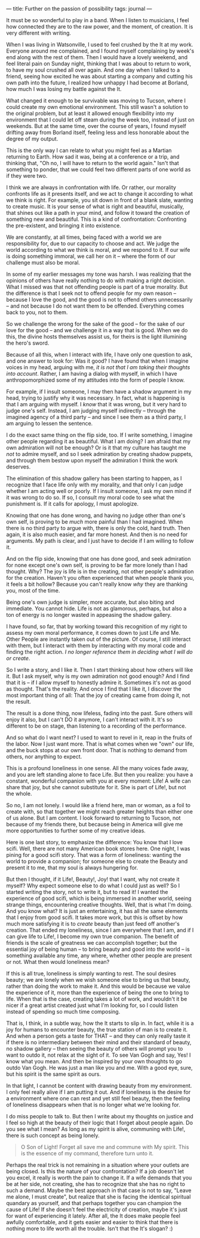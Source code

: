 :PROPERTIES:
:ID:       29C61D8E-54F6-427D-A1C9-DB69BABFAFAF
:SLUG:     further-on-the-passion-of-possibility
:END:
---
title: Further on the passion of possibility
tags: journal
---

It must be so wonderful to play in a band. When I listen to musicians, I
feel how connected they are to the raw power, and the moment, of
creation. It is very different with writing.

When I was living in Watsonville, I used to feel crushed by the It at my
work. Everyone around me complained, and I found myself complaining by
week's end along with the rest of them. Then I would have a lovely
weekend, and feel literal pain on Sunday night, thinking that I was
about to return to work, to have my soul crushed all over again. And one
day when I talked to a friend, seeing how excited he was about starting
a company and cutting his own path into the future, I realized how
unhappy I had become at Borland, how much I was losing my battle against
the It.

What changed it enough to be survivable was moving to Tucson, where I
could create my own emotional environment. This still wasn't a solution
to the original problem, but at least it allowed enough flexibility into
my environment that I could let off steam during the week too, instead
of just on weekends. But at the same time, over the course of years, I
found myself drifting away from Borland itself, feeling less and less
honorable about the degree of my output.

This is the only way I can relate to what you might feel as a Martian
returning to Earth. How sad it was, being at a conference or a trip, and
thinking that, "Oh no, I will have to return to the world again." Isn't
that something to ponder, that we could feel two different parts of one
world as if they were two.

I think we are always in confrontation with life. Or rather, our
morality confronts life as it presents itself, and we act to change it
according to what we think is right. For example, you sit down in front
of a blank slate, wanting to create music. It is your sense of what is
right and beautiful, musically, that shines out like a path in your
mind, and follow it toward the creation of something new and beautiful.
This is a kind of confrontation: Confronting the pre-existent, and
bringing it into existence.

We are constantly, at all times, being faced with a world we are
responsibility for, due to our capacity to choose and act. We judge the
world according to what we think is moral, and we respond to it. If our
wife is doing something immoral, we call her on it -- where the form of
our challenge must also be moral.

In some of my earlier messages my tone was harsh. I was realizing that
the opinions of others have really nothing to do with making a right
decision. What I missed was that not offending people is part of a true
morality. But the difference is that I seek not to offend people for my
own reason -- because I love the good, and the good is not to offend
others unnecessarily -- and not because I do not want them to be
offended. Everything comes back to you, not to them.

So we challenge the wrong for the sake of the good -- for the sake of
our love for the good -- and we challenge it in a way that is good. When
we do this, the divine hosts themselves assist us, for theirs is the
light illumining the hero's sword.

Because of all this, when I interact with life, I have only one question
to ask, and one answer to look for: Was it good? I have found that when
I imagine voices in my head, arguing with me, /it is not that I am
taking their thoughts into account/. Rather, I am having a dialog with
myself, in which I have anthropomorphized some of my attitudes into the
form of people I know.

For example, if I insult someone, I may then have a shadow argument in
my head, trying to justify why it was necessary. In fact, what is
happening is that I am arguing with myself. I /know/ that it was wrong,
but it very hard to judge one's self. Instead, I am judging myself
indirectly -- through the imagined agency of a third party -- and since
I see them as a third party, I am arguing to lessen the sentence.

I do the exact same thing on the flip side, too. If I write something, I
imagine other people regarding it as beautiful. What I am doing? I am
afraid that my own admiration will not be enough? Or is it that my
culture has taught me /not/ to admire myself, and so I seek admiration
by creating shadow puppets, and through them bestow upon myself the
admiration I think the work deserves.

The elimination of this shadow gallery has been starting to happen, as I
recognize that I face life only with my morality, and that only I can
judge whether I am acting well or poorly. If I insult someone, I ask my
own mind if it was wrong to do so. If so, I consult my moral code to see
what the punishment is. If it calls for apology, I must apologize.

Knowing that one has done wrong, and having no judge other than one's
own self, is proving to be /much/ more painful than I had imagined. When
there is no third party to argue with, there is only the cold, hard
truth. Then again, it is also much easier, and far more honest. And then
is no need for arguments. My path is clear, and I just have to decide if
I am willing to follow it.

And on the flip side, knowing that one has done good, and seek
admiration for none except one's own self, is proving to be far more
lonely than I had thought. Why? The joy is life is in the creating, not
other people's admiration for the creation. Haven't you often
experienced that when people thank you, it feels a bit hollow? Because
you can't really know /why/ they are thanking you, most of the time.

Being one's own judge is simpler, more accurate, but also biting and
immediate. You cannot hide. Life is not as glamorous, perhaps, but also
a ton of energy is no longer wasted in appeasing the shadow gallery.

I have found, so far, that by working toward this recognition of my
right to assess my own moral performance, it comes down to just Life and
Me. Other People are instantly taken out of the picture. Of course, I
still interact with them, but I interact with them by interacting with
my moral code and finding the right action. /I no longer reference them
in deciding what I will do or create/.

So I write a story, and I like it. Then I start thinking about how
others will like it. But I ask myself, why is my own admiration not good
enough? And I find that it is -- if I allow myself to honestly admire
it. Sometimes it's not as good as thought. That's the reality. And once
I find that I like it, I discover the most important thing of all: That
the joy of creating came from doing it, not the result.

The result is a done thing, now lifeless, fading into the past. Sure
others will enjoy it also, but I can't DO it anymore, I can't interact
with it. It's so different to be on stage, than listening to a recording
of the performance.

And so what do I want next? I used to want to revel in it, reap in the
fruits of the labor. Now I just want more. That is what comes when we
"own" our life, and the buck stops at our own front door. That is
nothing to demand from others, nor anything to expect.

This is a profound loneliness in one sense. All the many voices fade
away, and you are left standing alone to face Life. But then you
realize: you have a constant, wonderful companion with you at every
moment: Life! A wife can share that joy, but she cannot substitute for
it. She is part of Life!, but not the whole.

So no, I am not lonely. I would like a friend here, man or woman, as a
foil to create with, so that together we might reach greater heights
than either one of us alone. But I am content. I look forward to
returning to Tucson, not because of my friends there, but because being
in America will give me more opportunities to further some of my
creative ideas.

Here is one last story, to emphasize the difference: You know that I
love scifi. Well, there are not many American book stores here. One
night, I was pining for a good scifi story. That was a form of
loneliness: wanting the world to provide a companion; for someone else
to create the Beauty and present it to me, that my soul is always
hungering for.

But then I thought, if it Life!, Beauty!, Joy! that I want, why not
create it myself? Why expect someone else to do what I could just as
well? So I started writing the story, not to write it, but to read it! I
wanted the experience of good scifi, which is being immersed in another
world, seeing strange things, encountering creative thoughts. Well, that
is what I'm doing. And you know what? It is just an entertaining, it has
all the same elements that I enjoy from good scifi. It takes more work,
but this is offset by how much more satisfying it is to /create/ beauty
than just feed off another's creation. That ended my loneliness, since I
am everywhere that I am, and if I can give life to Life!, I become my
own true companion. The benefit of friends is the scale of greatness we
can accomplish together; but the essential joy of being human -- to
bring beauty and good into the world -- is something available any time,
any where, whether other people are present or not. What then would
loneliness mean?

If this is all true, loneliness is simply wanting to rest. The soul
desires beauty; we are lonely when we wish someone else to bring us that
beauty, rather than doing the work to make it. And this would be because
we value the experience of it, more than the experience of being the one
to bring to life. When that is the case, creating takes a lot of work,
and wouldn't it be nicer if a great artist created just what I'm looking
for, so I could listen instead of spending so much time composing.

That is, I think, in a subtle way, how the It starts to slip in. In
fact, while it is a joy for humans to encounter beauty, the true station
of man is to create it. And when a person gets a taste for THAT -- and
they can only really taste it if there is no intermediary between their
mind and their standard of beauty, no shadow gallery -- then seeing the
beauty of others will prompt you to want to outdo it, not relax at the
sight of it. To see Van Gogh and say, Yes! I know what you mean. And
then be inspired by your own thoughts to go outdo Van Gogh. He was just
a man like you and me. With a good eye, sure, but his spirit is the same
spirit as ours.

In that light, I cannot be content with drawing beauty from my
environment. I only feel really alive if I am putting it out. And if
loneliness is the desire for a environment where one can rest and yet
still feel beauty, then the feeling of loneliness disappears when that
is no longer what we're looking for.

I do miss people to talk to. But then I write about my thoughts on
justice and I feel so high at the beauty of their logic that I forget
about people again. Do you see what I mean? As long as my spirit is
alive, communing with Life!, there is such concept as being lonely.

#+BEGIN_QUOTE
O Son of Light! Forget all save me and commune with My spirit. This is
the essence of my command, therefore turn unto it.

#+END_QUOTE

Perhaps the real trick is not remaining in a situation where your
outlets are being closed. Is this the nature of your confrontation? If a
job doesn't let you excel, it really is worth the pain to change it. If
a wife demands that you be at her side, not creating, she has to
recognize that she has no right to such a demand. Maybe the best
approach in that case is not to say, "Leave me alone, I must create",
but realize that she is facing the identical spiritual quandary as
yourself, and that perhaps together you can champion the cause of Life!
If she doesn't feel the electricity of creation, maybe it's just for
want of experiencing it lately. After all, the It does make people feel
awfully comfortable, and it gets easier and easier to think that there
is nothing more to life worth all the trouble. Isn't that the It's
slogan? :)

